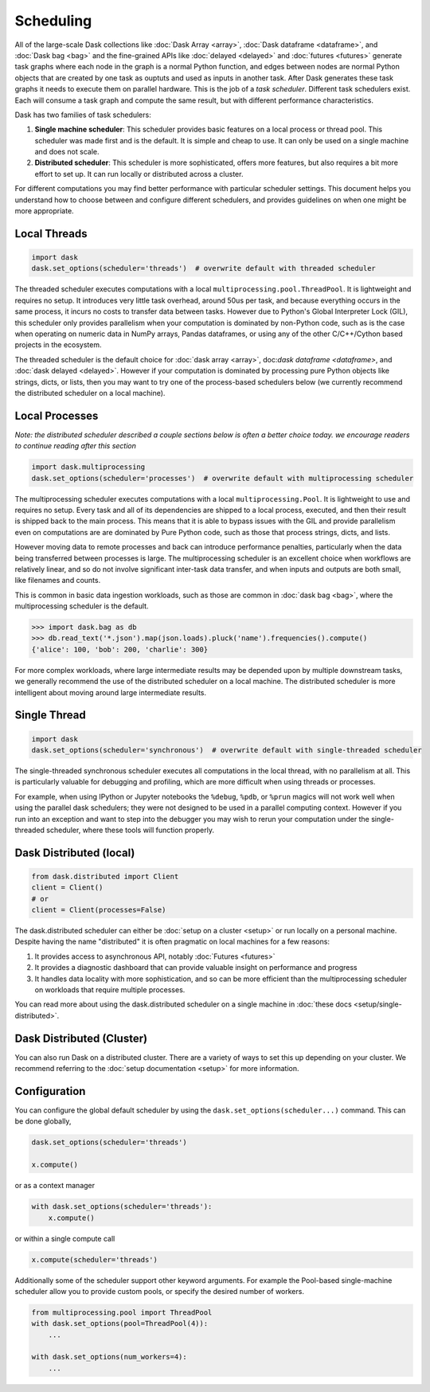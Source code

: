 Scheduling
==========

All of the large-scale Dask collections like
:doc:`Dask Array <array>`, :doc:`Dask dataframe <dataframe>`, and :doc:`Dask bag <bag>`
and the fine-grained APIs like :doc:`delayed <delayed>` and :doc:`futures <futures>`
generate task graphs where each node in the graph is a normal Python function,
and edges between nodes are normal Python objects
that are created by one task as ouptuts and used as inputs in another task.
After Dask generates these task graphs it needs to execute them on parallel hardware.
This is the job of a *task scheduler*.
Different task schedulers exist.
Each will consume a task graph and compute the same result,
but with different performance characteristics.

.. image:: images/collections-schedulers.png
   :alt: Dask collections and schedulers
   :width: 80%
   :align: center

Dask has two families of task schedulers:

1.  **Single machine scheduler**: This scheduler provides basic features on a
    local process or thread pool.  This scheduler was made first and is the
    default.  It is simple and cheap to use.  It can only be used on a single
    machine and does not scale.
2.  **Distributed scheduler**: This scheduler is more sophisticated, offers
    more features, but also requires a bit more effort to set up.  It can
    run locally or distributed across a cluster.

For different computations you may find better performance with particular scheduler settings.
This document helps you understand how to choose between and configure different schedulers,
and provides guidelines on when one might be more appropriate.


Local Threads
-------------

.. code-block:: python

   import dask
   dask.set_options(scheduler='threads')  # overwrite default with threaded scheduler

The threaded scheduler executes computations with a local ``multiprocessing.pool.ThreadPool``.
It is lightweight and requires no setup.
It introduces very little task overhead, around 50us per task,
and because everything occurs in the same process,
it incurs no costs to transfer data between tasks.
However due to Python's Global Interpreter Lock (GIL),
this scheduler only provides parallelism when your computation is dominated by non-Python code,
such as is the case when operating on numeric data in NumPy arrays, Pandas dataframes,
or using any of the other C/C++/Cython based projects in the ecosystem.

The threaded scheduler is the default choice for
:doc:`dask array <array>`, doc:`dask dataframe <dataframe>`, and :doc:`dask delayed <delayed>`.
However if your computation is dominated by processing pure Python objects
like strings, dicts, or lists,
then you may want to try one of the process-based schedulers below
(we currently recommend the distributed scheduler on a local machine).


Local Processes
---------------

*Note: the distributed scheduler described a couple sections below is often a better choice today.
we encourage readers to continue reading after this section*

.. code-block:: python

   import dask.multiprocessing
   dask.set_options(scheduler='processes')  # overwrite default with multiprocessing scheduler


The multiprocessing scheduler executes computations with a local ``multiprocessing.Pool``.
It is lightweight to use and requires no setup.
Every task and all of its dependencies are shipped to a local process,
executed, and then their result is shipped back to the main process.
This means that it is able to bypass issues with the GIL and provide parallelism
even on computations are are dominated by Pure Python code,
such as those that process strings, dicts, and lists.

However moving data to remote processes and back can introduce performance penalties,
particularly when the data being transferred between processes is large.
The multiprocessing scheduler is an excellent choice when workflows are relatively linear,
and so do not involve significant inter-task data transfer,
and when inputs and outputs are both small, like filenames and counts.

This is common in basic data ingestion workloads,
such as those are common in :doc:`dask bag <bag>`,
where the multiprocessing scheduler is the default.

.. code-block:: python

   >>> import dask.bag as db
   >>> db.read_text('*.json').map(json.loads).pluck('name').frequencies().compute()
   {'alice': 100, 'bob': 200, 'charlie': 300}

For more complex workloads,
where large intermediate results may be depended upon by multiple downstream tasks,
we generally recommend the use of the distributed scheduler on a local machine.
The distributed scheduler is more intelligent about moving around large intermediate results.

.. _single-threaded-scheduler:

Single Thread
-------------

.. code-block:: python

   import dask
   dask.set_options(scheduler='synchronous')  # overwrite default with single-threaded scheduler

The single-threaded synchronous scheduler executes all computations in the local thread,
with no parallelism at all.
This is particularly valuable for debugging and profiling,
which are more difficult when using threads or processes.

For example, when using IPython or Jupyter notebooks the ``%debug``, ``%pdb``, or ``%prun`` magics
will not work well when using the parallel dask schedulers;
they were not designed to be used in a parallel computing context.
However if you run into an exception and want to step into the debugger
you may wish to rerun your computation under the single-threaded scheduler,
where these tools will function properly.


Dask Distributed (local)
------------------------

.. code-block:: python

   from dask.distributed import Client
   client = Client()
   # or
   client = Client(processes=False)

The dask.distributed scheduler can either be :doc:`setup on a cluster <setup>`
or run locally on a personal machine.  Despite having the name "distributed"
it is often pragmatic on local machines for a few reasons:

1.  It provides access to asynchronous API, notably :doc:`Futures <futures>`
2.  It provides a diagnostic dashboard that can provide valuable insight on
    performance and progress
3.  It handles data locality with more sophistication, and so can be more
    efficient than the multiprocessing scheduler on workloads that require
    multiple processes.

You can read more about using the dask.distributed scheduler on a single machine in
:doc:`these docs <setup/single-distributed>`.


Dask Distributed (Cluster)
--------------------------

You can also run Dask on a distributed cluster.
There are a variety of ways to set this up depending on your cluster.
We recommend referring to the :doc:`setup documentation <setup>` for more information.


Configuration
-------------

You can configure the global default scheduler by using the ``dask.set_options(scheduler...)`` command.
This can be done globally,

.. code-block:: python

   dask.set_options(scheduler='threads')

   x.compute()

or as a context manager

.. code-block:: python

   with dask.set_options(scheduler='threads'):
       x.compute()

or within a single compute call

.. code-block:: python

   x.compute(scheduler='threads')

Additionally some of the scheduler support other keyword arguments.
For example the Pool-based single-machine scheduler allow you to provide custom pools,
or specify the desired number of workers.

.. code-block:: python

   from multiprocessing.pool import ThreadPool
   with dask.set_options(pool=ThreadPool(4)):
       ...

   with dask.set_options(num_workers=4):
       ...
